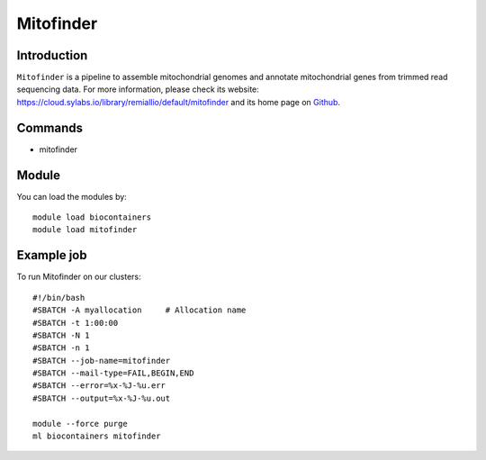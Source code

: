 .. _backbone-label:

Mitofinder
==============================

Introduction
~~~~~~~~
``Mitofinder`` is a pipeline to assemble mitochondrial genomes and annotate mitochondrial genes from trimmed read sequencing data. For more information, please check its website: https://cloud.sylabs.io/library/remiallio/default/mitofinder and its home page on `Github`_.

Commands
~~~~~~~
- mitofinder

Module
~~~~~~~~
You can load the modules by::
    
    module load biocontainers
    module load mitofinder

Example job
~~~~~
To run Mitofinder on our clusters::

    #!/bin/bash
    #SBATCH -A myallocation     # Allocation name 
    #SBATCH -t 1:00:00
    #SBATCH -N 1
    #SBATCH -n 1
    #SBATCH --job-name=mitofinder
    #SBATCH --mail-type=FAIL,BEGIN,END
    #SBATCH --error=%x-%J-%u.err
    #SBATCH --output=%x-%J-%u.out

    module --force purge
    ml biocontainers mitofinder

.. _Github: https://github.com/RemiAllio/MitoFinder